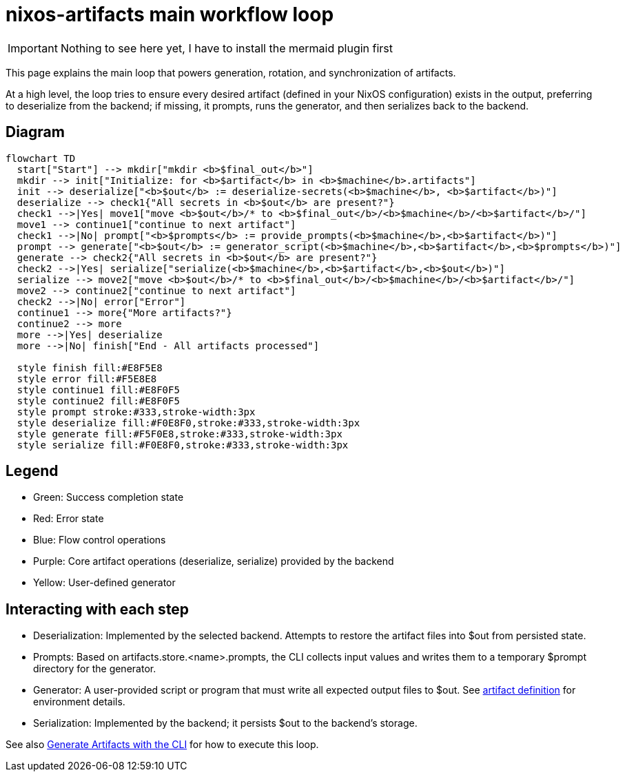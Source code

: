 = nixos-artifacts main workflow loop

IMPORTANT: Nothing to see here yet, I have to install the mermaid plugin first

This page explains the main loop that powers generation, rotation, and synchronization of artifacts.

At a high level, the loop tries to ensure every desired artifact (defined in your NixOS configuration) exists in the output, preferring to deserialize from the backend; if missing, it prompts, runs the generator, and then serializes back to the backend.

== Diagram

[mermaid]
....
flowchart TD
  start["Start"] --> mkdir["mkdir <b>$final_out</b>"]
  mkdir --> init["Initialize: for <b>$artifact</b> in <b>$machine</b>.artifacts"]
  init --> deserialize["<b>$out</b> := deserialize-secrets(<b>$machine</b>, <b>$artifact</b>)"]
  deserialize --> check1{"All secrets in <b>$out</b> are present?"}
  check1 -->|Yes| move1["move <b>$out</b>/* to <b>$final_out</b>/<b>$machine</b>/<b>$artifact</b>/"]
  move1 --> continue1["continue to next artifact"]
  check1 -->|No| prompt["<b>$prompts</b> := provide_prompts(<b>$machine</b>,<b>$artifact</b>)"]
  prompt --> generate["<b>$out</b> := generator_script(<b>$machine</b>,<b>$artifact</b>,<b>$prompts</b>)"]
  generate --> check2{"All secrets in <b>$out</b> are present?"}
  check2 -->|Yes| serialize["serialize(<b>$machine</b>,<b>$artifact</b>,<b>$out</b>)"]
  serialize --> move2["move <b>$out</b>/* to <b>$final_out</b>/<b>$machine</b>/<b>$artifact</b>/"]
  move2 --> continue2["continue to next artifact"]
  check2 -->|No| error["Error"]
  continue1 --> more{"More artifacts?"}
  continue2 --> more
  more -->|Yes| deserialize
  more -->|No| finish["End - All artifacts processed"]

  style finish fill:#E8F5E8
  style error fill:#F5E8E8
  style continue1 fill:#E8F0F5
  style continue2 fill:#E8F0F5
  style prompt stroke:#333,stroke-width:3px
  style deserialize fill:#F0E8F0,stroke:#333,stroke-width:3px
  style generate fill:#F5F0E8,stroke:#333,stroke-width:3px
  style serialize fill:#F0E8F0,stroke:#333,stroke-width:3px
....

== Legend

- Green: Success completion state
- Red: Error state
- Blue: Flow control operations
- Purple: Core artifact operations (deserialize, serialize) provided by the backend
- Yellow: User-defined generator

== Interacting with each step

- Deserialization: Implemented by the selected backend. Attempts to restore the artifact files into $out from persisted state.
- Prompts: Based on artifacts.store.<name>.prompts, the CLI collects input values and writes them to a temporary $prompt directory for the generator.
- Generator: A user-provided script or program that must write all expected output files to $out. See xref:artifact-definition-example.adoc[artifact definition] for environment details.
- Serialization: Implemented by the backend; it persists $out to the backend’s storage.

See also xref:generate-artifacts-cli.adoc[Generate Artifacts with the CLI] for how to execute this loop.
